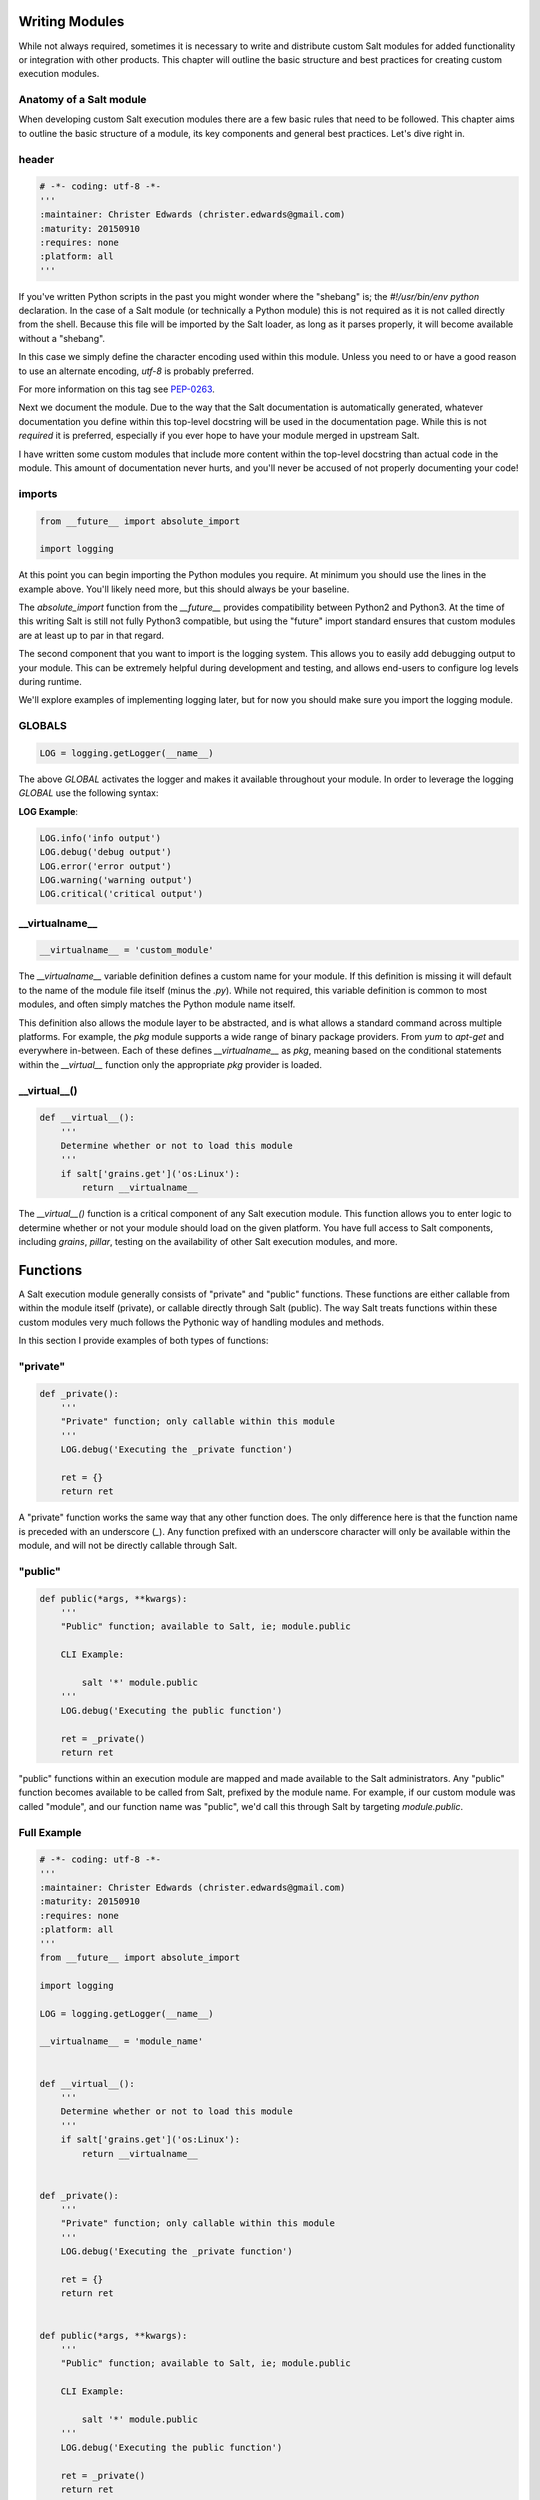 Writing Modules
===============

While not always required, sometimes it is necessary to write and distribute
custom Salt modules for added functionality or integration with other
products. This chapter will outline the basic structure and best practices for
creating custom execution modules.

Anatomy of a Salt module
------------------------

When developing custom Salt execution modules there are a few basic rules that
need to be followed. This chapter aims to outline the basic structure of a
module, its key components and general best practices. Let's dive right in.

header
------

.. code-block:: python

    # -*- coding: utf-8 -*-
    '''
    :maintainer: Christer Edwards (christer.edwards@gmail.com)
    :maturity: 20150910
    :requires: none
    :platform: all
    '''

If you've written Python scripts in the past you might wonder where the
"shebang" is; the `#!/usr/bin/env python` declaration. In the case of a Salt
module (or technically a Python module) this is not required as it is not
called directly from the shell. Because this file will be imported by the Salt
loader, as long as it parses properly, it will become available without a
"shebang".

In this case we simply define the character encoding used within this module.
Unless you need to or have a good reason to use an alternate encoding, `utf-8`
is probably preferred.

For more information on this tag see `PEP-0263`_.

.. _`PEP-0263`: https://www.python.org/dev/peps/pep-0263/

Next we document the module. Due to the way that the Salt documentation is
automatically generated, whatever documentation you define within this
top-level docstring will be used in the documentation page. While this is not
*required* it is preferred, especially if you ever hope to have your module
merged in upstream Salt.

I have written some custom modules that include more content within the
top-level docstring than actual code in the module. This amount of
documentation never hurts, and you'll never be accused of not properly
documenting your code!

imports
-------

.. code-block:: python

    from __future__ import absolute_import

    import logging

At this point you can begin importing the Python modules you require. At
minimum you should use the lines in the example above. You'll likely need more,
but this should always be your baseline.

The `absolute_import` function from the `__future__` provides compatibility
between Python2 and Python3. At the time of this writing Salt is still not
fully Python3 compatible, but using the "future" import standard ensures that
custom modules are at least up to par in that regard.

The second component that you want to import is the logging system. This allows
you to easily add debugging output to your module. This can be extremely
helpful during development and testing, and allows end-users to configure log
levels during runtime.

We'll explore examples of implementing logging later, but for now you should
make sure you import the logging module.

GLOBALS
-------

.. code-block:: python

    LOG = logging.getLogger(__name__)

The above `GLOBAL` activates the logger and makes it available
throughout your module. In order to leverage the logging `GLOBAL`
use the following syntax:

**LOG Example**:

.. code-block:: python

    LOG.info('info output')
    LOG.debug('debug output')
    LOG.error('error output')
    LOG.warning('warning output')
    LOG.critical('critical output')

__virtualname__
---------------

.. code-block:: python

    __virtualname__ = 'custom_module'

The `__virtualname__` variable definition defines a custom name for your module.
If this definition is missing it will default to the name of the module file
itself (minus the `.py`). While not required, this variable definition is
common to most modules, and often simply matches the Python module name itself.

This definition also allows the module layer to be abstracted, and is what allows
a standard command across multiple platforms. For example, the `pkg` module supports
a wide range of binary package providers. From `yum` to `apt-get` and everywhere
in-between. Each of these defines `__virtualname__` as `pkg`, meaning based on the
conditional statements within the `__virtual__` function only the appropriate `pkg` 
provider is loaded.

__virtual__()
-------------

.. code-block:: python

    def __virtual__():
        '''
        Determine whether or not to load this module
        '''
        if salt['grains.get']('os:Linux'):
            return __virtualname__

The `__virtual__()` function is a critical component of any Salt execution
module. This function allows you to enter logic to determine whether or not
your module should load on the given platform. You have full access to Salt
components, including `grains`, `pillar`, testing on the availability of
other Salt execution modules, and more.

Functions
=========

A Salt execution module generally consists of "private" and "public" functions.
These functions are either callable from within the module itself (private), or
callable directly through Salt (public). The way Salt treats functions within
these custom modules very much follows the Pythonic way of handling modules
and methods.

In this section I provide examples of both types of functions:

"private"
---------

.. code-block:: python

    def _private():
        '''
        "Private" function; only callable within this module
        '''
        LOG.debug('Executing the _private function')
        
        ret = {}
        return ret

A "private" function works the same way that any other function does. The only
difference here is that the function name is preceded with an underscore (`_`).
Any function prefixed with an underscore character will only be
available within the module, and will not be directly callable through Salt.

"public"
--------

.. code-block:: python

    def public(*args, **kwargs):
        '''
        "Public" function; available to Salt, ie; module.public
        
        CLI Example:
        
            salt '*' module.public
        '''
        LOG.debug('Executing the public function')
        
        ret = _private()
        return ret

"public" functions within an execution module are mapped and made available to
the Salt administrators. Any "public" function becomes available to be called
from Salt, prefixed by the module name. For example, if our custom module was
called "module", and our function name was "public", we'd call this through Salt
by targeting `module.public`.

Full Example
------------

.. code-block:: python

    # -*- coding: utf-8 -*-
    '''
    :maintainer: Christer Edwards (christer.edwards@gmail.com)
    :maturity: 20150910
    :requires: none
    :platform: all
    '''
    from __future__ import absolute_import

    import logging

    LOG = logging.getLogger(__name__)

    __virtualname__ = 'module_name'


    def __virtual__():
        '''
        Determine whether or not to load this module
        '''
        if salt['grains.get']('os:Linux'):
            return __virtualname__


    def _private():
        '''
        "Private" function; only callable within this module
        '''
        LOG.debug('Executing the _private function')
        
        ret = {}
        return ret


    def public(*args, **kwargs):
        '''
        "Public" function; available to Salt, ie; module.public
        
        CLI Example:
        
            salt '*' module.public
        '''
        LOG.debug('Executing the public function')
        
        ret = _private()
        return ret

Running Commands & Executing Modules
====================================

Often times a custom execution module is simply a wrapper around a command line
utility. This means that "under the hood" Salt is simply executing an existing
command with certain options. When you realize how this works your first
thought in regards to development might be "Perfect. So I'll use `subprocess`
and call the binary..." While that may be the right approach in other cases,
Salt makes this simpler. Salt makes all other loaded modules available to your
custom module. This means you can call any other available Salt module through
your Salt module, including `cmd` to run arbitrary commands. Please do not
use `subprocess` in your custom module unless you have a very good reason to do
so. Use the existing `cmd` module to execute arbitrary commands. An example
might be as follows:

.. code-block:: python

    cmd = '{0} {1} {2}'.format('egrep', string, filename)
    ret = salt['cmd.run'](cmd)


This function does not process commands through a shell unless the `python_shell`
flag is set to `True`. This means that any shell-specific functionality such as
'echo' or the use of pipes, redirection or &&, should either be migrated to
`cmd.shell` or have the `python_shell=True` flag set here.

**The use of python_shell=True means that the shell will accept _any_ input
including potentially malicious commands such as 'good_command;rm -rf /'. Be
absolutely certain that you have sanitized your input prior to using
python_shell=True**
